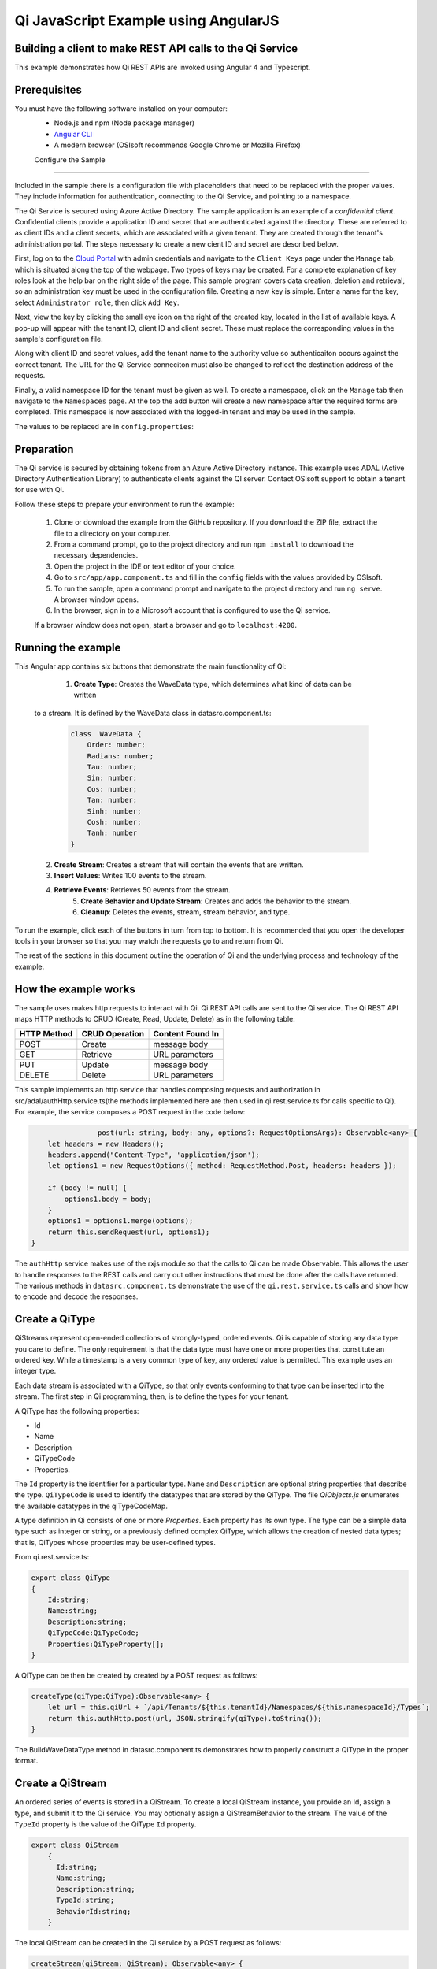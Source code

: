 Qi JavaScript Example using AngularJS
======================================

Building a client to make REST API calls to the Qi Service
----------------------------------------------------------

This example demonstrates how Qi REST APIs are invoked using Angular 4 and Typescript.

Prerequisites
-------------

You must have the following software installed on your computer:
 - Node.js and npm (Node package manager)
 - `Angular CLI <https://angular.io/guide/quickstart>`_
 - A modern browser (OSIsoft recommends Google Chrome or Mozilla Firefox)

 Configure the Sample
-----------------------

Included in the sample there is a configuration file with placeholders 
that need to be replaced with the proper values. They include information 
for authentication, connecting to the Qi Service, and pointing to a namespace.

The Qi Service is secured using Azure Active Directory. The sample application 
is an example of a *confidential client*. Confidential clients provide a 
application ID and secret that are authenticated against the directory. These 
are referred to as client IDs and a client secrets, which are associated with 
a given tenant. They are created through the tenant's administration portal. 
The steps necessary to create a new cient ID and secret are described below.

First, log on to the `Cloud Portal <http://cloud.osisoft.com>`__ with admin 
credentials and navigate to the ``Client Keys`` page under the ``Manage`` tab, 
which is situated along the top of the webpage. Two types of keys may be 
created. For a complete explanation of key roles look at the help bar on the 
right side of the page. This sample program covers data creation, deletion and 
retrieval, so an administration key must be used in the configuration file. 
Creating a new key is simple. Enter a name for the key, select ``Administrator 
role``, then click ``Add Key``.

Next, view the key by clicking the small eye icon on the right of the created 
key, located in the list of available keys. A pop-up will appear with the 
tenant ID, client ID and client secret. These must replace the corresponding 
values in the sample's configuration file. 

Along with client ID and secret values, add the tenant name to the authority 
value so authenticaiton occurs against the correct tenant. The URL for the Qi 
Service conneciton must also be changed to reflect the destination address of 
the requests. 

Finally, a valid namespace ID for the tenant must be given as well. To create 
a namespace, click on the ``Manage`` tab then navigate to the ``Namespaces`` 
page. At the top the add button will create a new namespace after the required 
forms are completed. This namespace is now associated with the logged-in tenant 
and may be used in the sample.

The values to be replaced are in ``config.properties``:

.. code:: javascript
    _resource = https://pihomemain.onmicrosoft.com/historian
    _authority = https://login.windows.net/<PLACEHOLDER_REPLACE_WITH_TENANT_NAME>.onmicrosoft.com
    _clientId = PLACEHOLDER_REPLACE_WITH_CLIENT_ID
    _clientSecret = PLACEHOLDER_REPLACE_WITH_CLIENT_SECRET
    _qiServerUrl = PLACEHOLDER_REPLACE_WITH_QI_SERVER_URL
    _tenantId = PLACEHOLDER_REPLACE_WITH_TENANT_ID
    _namespaceId = PLACEHOLDER_REPLACE_WITH_NAMESPACE_ID

Preparation
-----------

The Qi service is secured by obtaining tokens from an Azure Active
Directory instance. This example uses ADAL (Active Directory Authentication Library) 
to authenticate clients against the QI server. Contact OSIsoft support
to obtain a tenant for use with Qi.

Follow these steps to prepare your environment to run the example:

    1. Clone or download the example from the GitHub repository. If you download the ZIP file, extract the file to a directory on your computer.
    2. From a command prompt, go to the project directory and run ``npm install`` to download the necessary dependencies.
    3. Open the project in the IDE or text editor of your choice.
    4. Go to ``src/app/app.component.ts`` and fill in the ``config`` fields with the values provided by OSIsoft.
    5. To run the sample, open a command prompt and navigate to the project directory and run ``ng serve``. A browser window opens.
    6. In the browser, sign in to a Microsoft account that is configured to use the Qi service.

    If a browser window does not open, start a browser and go to ``localhost:4200``.

Running the example
------------------------------

This Angular app contains six buttons that demonstrate the main functionality of Qi:

	1) **Create Type**: Creates the WaveData type, which determines what kind of data can be written
    to a stream. It is defined by the WaveData class in datasrc.component.ts:

            .. code:: javascript

                    class  WaveData {
                        Order: number;
                        Radians: number;
                        Tau: number;
                        Sin: number;
                        Cos: number;
                        Tan: number;
                        Sinh: number;
                        Cosh: number;
                        Tanh: number
                    }

    2) **Create Stream**: Creates a stream that will contain the events that are written.
    3) **Insert Values**: Writes 100 events to the stream.
    4) **Retrieve Events**: Retrieves 50 events from the stream.
	5) **Create Behavior and Update Stream**: Creates and adds the behavior to the stream.
	6) **Cleanup**: Deletes the events, stream, stream behavior, and type.


To run the example, click each of the buttons in turn from top to bottom. It is recommended that you
open the developer tools in your browser so that you may watch the requests go to and return from Qi.

The rest of the sections in this document outline the operation of Qi and the underlying process and technology of the example.


How the example works
----------------------

The sample uses makes http requests to interact with Qi. Qi REST API calls are sent to the Qi service. The Qi REST API
maps HTTP methods to CRUD (Create, Read, Update, Delete) as in the following table:

+---------------+------------------+--------------------+
| HTTP Method   | CRUD Operation   | Content Found In   |
+===============+==================+====================+
| POST          | Create           | message body       |
+---------------+------------------+--------------------+
| GET           | Retrieve         | URL parameters     |
+---------------+------------------+--------------------+
| PUT           | Update           | message body       |
+---------------+------------------+--------------------+
| DELETE        | Delete           | URL parameters     |
+---------------+------------------+--------------------+

This sample implements an http service that handles composing requests and authorization
in src/adal/authHttp.service.ts(the methods implemented here are then used in qi.rest.service.ts for calls specific to Qi).
For example, the service composes a POST request in the code below:

.. code:: javascript

				post(url: string, body: any, options?: RequestOptionsArgs): Observable<any> {
                    let headers = new Headers();
                    headers.append("Content-Type", 'application/json');
                    let options1 = new RequestOptions({ method: RequestMethod.Post, headers: headers });

                    if (body != null) {
                        options1.body = body;
                    }
                    options1 = options1.merge(options);
                    return this.sendRequest(url, options1);
                }


The ``authHttp`` service makes use of the rxjs module so that the calls to Qi can be made Observable. This allows the user
to handle responses to the REST calls and carry out other instructions that must be done after the calls have returned.
The various methods in ``datasrc.component.ts`` demonstrate the use of the ``qi.rest.service.ts`` calls and show how to encode and
decode the responses.


Create a QiType
---------------

QiStreams represent open-ended collections of strongly-typed, ordered
events. Qi is capable of storing any data type you care to define. The
only requirement is that the data type must have one or more properties
that constitute an ordered key. While a timestamp is a very common type
of key, any ordered value is permitted. This example uses an integer type.

Each data stream is associated with a QiType, so that only events
conforming to that type can be inserted into the stream. The first step
in Qi programming, then, is to define the types for your tenant.

A QiType has the following properties: 

- Id
- Name
- Description
- QiTypeCode
- Properties.

The ``Id`` property is the identifier for a particular type. ``Name`` and
``Description`` are optional string properties that describe the type.
``QiTypeCode`` is used to identify the datatypes that are stored by the QiType. The
file *QiObjects.js* enumerates the available datatypes in the
qiTypeCodeMap.

A type definition in Qi consists of one or more *Properties*. Each
property has its own type. The type can be a simple data type such as integer
or string, or a previously defined complex QiType, which allows the
creation of nested data types; that is, QiTypes whose properties may be
user-defined types.

From qi.rest.service.ts:

.. code:: javascript

        export class QiType
        {
            Id:string;
            Name:string;
            Description:string;
            QiTypeCode:QiTypeCode;
            Properties:QiTypeProperty[];
        }

A QiType can be then be created by created by a POST request as follows:

.. code:: javascript

        createType(qiType:QiType):Observable<any> {
            let url = this.qiUrl + `/api/Tenants/${this.tenantId}/Namespaces/${this.namespaceId}/Types`;
            return this.authHttp.post(url, JSON.stringify(qiType).toString());
        }

The BuildWaveDataType method in datasrc.component.ts demonstrates how to properly construct a QiType in the proper format.


Create a QiStream
-----------------

An ordered series of events is stored in a QiStream. 
To create a local QiStream instance, you provide an Id, assign a type,
and submit it to the Qi service. You may optionally assign a
QiStreamBehavior to the stream. The value of the ``TypeId`` property is
the value of the QiType ``Id`` property.

.. code:: javascript

        export class QiStream
            {
              Id:string;
              Name:string;
              Description:string;
              TypeId:string;
              BehaviorId:string;
            }

The local QiStream can be created in the Qi service by a POST request as
follows:

.. code:: javascript

    createStream(qiStream: QiStream): Observable<any> {
        const url = this.qiUrl + `/api/Tenants/${this.tenantId}/Namespaces/${this.namespaceId}/Streams`;
        return this.authHttp.post(url, JSON.stringify(qiStream).toString());
    }

Create and Insert Events into the Stream
----------------------------------------

A single event is a data point in the stream. An event object cannot be
empty and should have at least the key value of the Qi type for the
event. Events are passed in JSON format.

Events can be written using the following POST request:

.. code:: javascript

    insertValues(streamId: string, events: Array<any>) {
        let url = this.qiUrl + `/api/Tenants/${this.tenantId}/Namespaces/${this.namespaceId}/Streams/${streamId}/Data/InsertValues`;
        return this.authHttp.post(url, JSON.stringify(events).toString());
    }

The Qi REST API provides many more types of data insertion calls beyond
those demonstrated in this application.

Retrieve Events
---------------

There are many methods in the Qi REST API that allow for the retrieval of
events from a stream. The retrieval methods take string-type start and
end values; in our case, these start and end ordinal indices
are expressed as strings ("0" and "99", respectively). The index values must
be capable of conversion to the type of the index assigned in the QiType.
Timestamp keys are expressed as ISO 8601 format strings. Compound
indices are values concatenated with a pipe ('\|') separator. This
example implements only one of the many available retrieval methods - GetRangeValues.

.. code:: javascript

    getRangeValues(streamId: string, start, count, boundary: QiBoundaryType): Observable<any> {
        let url = this.qiUrl + `/api/Tenants/${this.tenantId}/Namespaces/${this.namespaceId}/Streams/${streamId}/Data/GetRangeValues?startIndex=${start}&count=${count}&boundaryType=${boundary}`;
        return this.authHttp.get(url);
    }

QiStreamBehaviors
-----------------

With certain data retrieval calls, a QiBoundarytype may be specified.
For example, if ``GetRangeValues`` is called with an ExactOrCalculated
boundary type, an event at the request start index will be calculated
using linear interpolation (default) or based on the QiStreamBehavior
associated with the QiStream. Because our sample QiStream was created
without any QiStreamBehavior associated, it should display the default
linear interpolation.

The first event returned by the following call will be at index 3 (start
index) and calculated via linear interpolation:

.. code:: javascript

      retrieveWaveDataEvents() {
        this.hasEvents = false;
        this.qiService.getRangeValues(streamId, "3", 50, QiBoundaryType.ExactOrCalculated)
        .map(res => res.json())
        .subscribe(res => {
            this.events = res as WaveData[];
            this.hasEvents = true;
            this.button4Message = `Found ${this.events.length} events`
        });
      }

To see how QiStreamBehaviors can change the query results, the following example
defines a new stream behavior object and submits it to the Qi service. It then updates the
stream to use the newly created behavior:

.. code:: javascript

        createBehaviorAndUpdateStream() {
            let behavior = new QiStreamBehavior();
            behavior.Id = behaviorId;
            behavior.Name = "SampleBehavior";
            behavior.Mode = QiStreamMode.Discrete;
            this.qiService.createBehavior(behavior).subscribe(() => {
              this.stream.BehaviorId = behaviorId;
              this.qiService.updateStream(this.stream).subscribe(res => {
                this.button5Message = res.status;
              });
            })
        }

Setting the ``Mode`` property to ``Discrete``
ensures that only values that were explicitly written will be returned. We
attached this behavior to the existing stream by setting the
``BehaviorId`` property of the stream and updating the stream definition.

The sample suggests you repeat the call to ``GetRangeValues`` with the same
parameters as before, allowing you to compare the values of the event at
index 3 using different stream behaviors.


Cleanup: Deleting Types, Behaviors, and Streams
-----------------------------------------------

So that it can run repeatedly without name collisions, the example performs
some cleanup before exiting. Deleting streams, stream behaviors, and
types can be achieved by a DELETE REST call and passing the
corresponding Id. Note: types and behaviors cannot be deleted until any
streams referencing them are deleted first.

Note: An event at a particular index can be deleted by passing the index value
for that data point to a DELETE REST call. Rather than delete individual events,
though, the sample deletes the entire stream. Deleting a stream also deletes all of the
events that have been written to that stream. The various deletion calls for Qi can be
seen in the documentation.

.. code:: javascript

    deleteType(typeId: string): Observable<any> {
        let url = this.qiUrl + `/api/Tenants/${this.tenantId}/Namespaces/${this.namespaceId}/Types/${typeId}`;
        return this.authHttp.delete(url);
    }

.. code:: javascript

    deleteStream(streamId: string): Observable<any> {
        const url = this.qiUrl + `/api/Tenants/${this.tenantId}/Namespaces/${this.namespaceId}/Streams/${streamId}`;
        return this.authHttp.delete(url);
    }

.. code:: javascript

    deleteBehavior(behaviorId:string) {
        let url = this.qiUrl + `/api/Tenants/${this.tenantId}/Namespaces/${this.namespaceId}/Behaviors/${behaviorId}`;
        return this.authHttp.delete(url);
    }
 